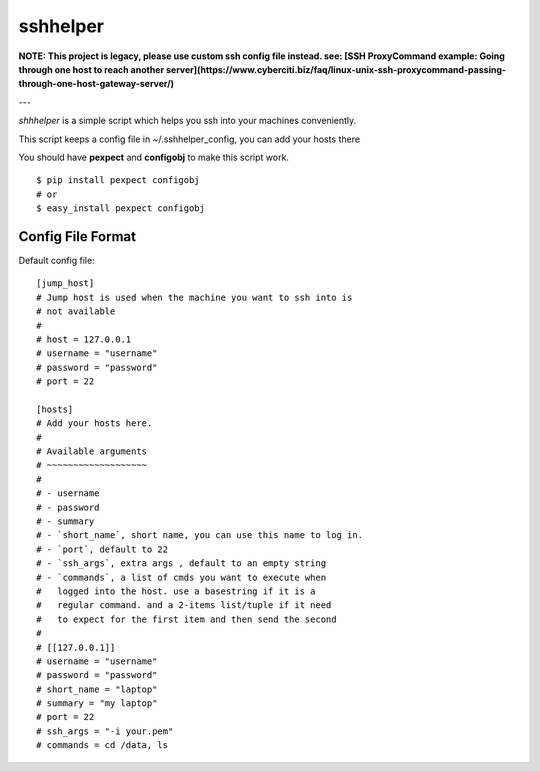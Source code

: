 =========
sshhelper
=========

**NOTE: This project is legacy, please use custom ssh config file instead. see: [SSH ProxyCommand example: Going through one host to reach another server](https://www.cyberciti.biz/faq/linux-unix-ssh-proxycommand-passing-through-one-host-gateway-server/)**

---

`shhhelper` is a simple script which helps 
you ssh into your machines conveniently.

This script keeps a config file in ~/.sshhelper_config,
you can add your hosts there

You should have **pexpect** and **configobj** to make this script
work. ::
    
    $ pip install pexpect configobj
    # or 
    $ easy_install pexpect configobj

Config File Format
==================

Default config file: ::

    [jump_host]
    # Jump host is used when the machine you want to ssh into is 
    # not available
    #
    # host = 127.0.0.1
    # username = "username"
    # password = "password"
    # port = 22

    [hosts]
    # Add your hosts here.
    # 
    # Available arguments
    # ~~~~~~~~~~~~~~~~~~~
    # 
    # - username
    # - password
    # - summary
    # - `short_name`, short name, you can use this name to log in.
    # - `port`, default to 22
    # - `ssh_args`, extra args , default to an empty string
    # - `commands`, a list of cmds you want to execute when
    #   logged into the host. use a basestring if it is a 
    #   regular command. and a 2-items list/tuple if it need
    #   to expect for the first item and then send the second
    #
    # [[127.0.0.1]]
    # username = "username"
    # password = "password"
    # short_name = "laptop"
    # summary = "my laptop"
    # port = 22
    # ssh_args = "-i your.pem"
    # commands = cd /data, ls


